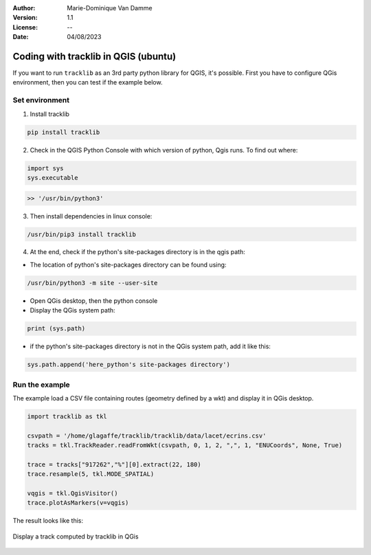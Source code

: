 :Author: Marie-Dominique Van Damme
:Version: 1.1
:License: --
:Date: 04/08/2023


.. Write python's code with tracklib in QGIS (ubuntu)

Coding with tracklib in QGIS (ubuntu)
=====================================

If you want to run ``tracklib`` as an 3rd party python library for QGIS, it's possible. First you have to configure QGis environment, 
then you can test if the example below.


Set environment
~~~~~~~~~~~~~~~

1. Install tracklib

.. code-block:: python

   pip install tracklib


2. Check in the QGIS Python Console with which version of python, Qgis runs. To find out where: 

.. code-block:: python

   import sys
   sys.executable

.. code-block:: shell
   
   >> '/usr/bin/python3'

3. Then install dependencies in linux console:

.. code-block:: shell

   /usr/bin/pip3 install tracklib

4. At the end, check if the python's site-packages directory is in the qgis path:

* The location of python's site-packages directory can be found using:

.. code-block:: shell

   /usr/bin/python3 -m site --user-site

* Open QGis desktop, then the python console

* Display the QGis system path:

.. code-block:: shell

    print (sys.path)
 
* if the python's site-packages directory is not in the QGis system path, add it like this:

.. code-block:: shell

   sys.path.append('here_python's site-packages directory')
   

Run the example
~~~~~~~~~~~~~~~

The example load a CSV file containing routes (geometry defined by a wkt) and display it in QGis desktop.


.. code-block:: python
   
    import tracklib as tkl

    csvpath = '/home/glagaffe/tracklib/tracklib/data/lacet/ecrins.csv'
    tracks = tkl.TrackReader.readFromWkt(csvpath, 0, 1, 2, ",", 1, "ENUCoords", None, True)

    trace = tracks["917262","%"][0].extract(22, 180)
    trace.resample(5, tkl.MODE_SPATIAL)

    vqgis = tkl.QgisVisitor()
    trace.plotAsMarkers(v=vqgis)
	


The result looks like this:

.. container:: centerside
  
   .. figure:: ../img/visu_qgis2.png
      :width: 700px
      :align: center
		
      Display a track computed by tracklib in QGis
	




.. /usr/bin/pip3 install tracklib
.. /usr/bin/python3 /home/marie-dominique/TestImport.py
 

